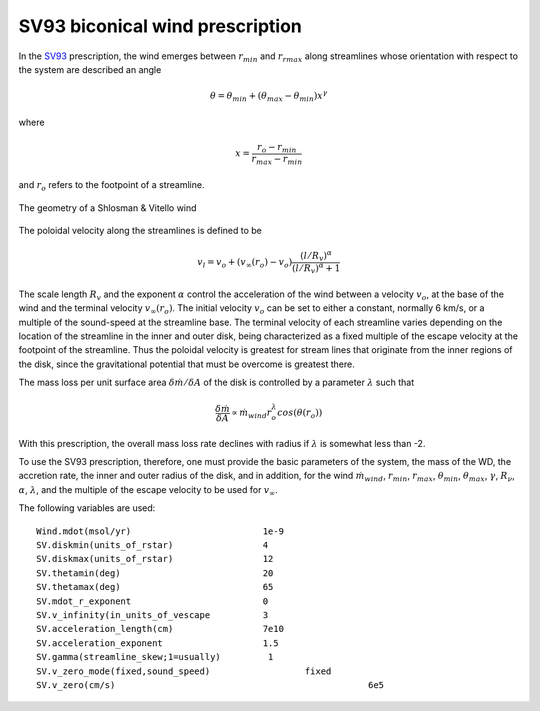 SV93 biconical wind prescription
########################################################

In the `SV93 <https://ui.adsabs.harvard.edu/abs/1993ApJ...409..372S/abstract>`_ prescription, the wind emerges between :math:`r_{min}` and 
:math:`r_{rmax}` along streamlines whose orientation with respect to the system 
are described an angle

.. math::
    \theta = \theta_{min} + (\theta_{max} - \theta_{min}) x^{\gamma}

where 

.. math::
    x=\frac{r_o - r_{min}}{r_{max}-r_{min}}

and :math:`r_o` refers to the footpoint of a streamline.

.. figure:: ../images/sv.png
    :width: 300px
    :align: center

    The geometry of a Shlosman & Vitello wind
    

The poloidal velocity along the streamlines is defined to be

.. math::
    v_l = v_o + (v_{\infty}(r_o)-v_o) \frac {(l/R_v)^{\alpha}}{(l/R_v)^{\alpha}+1}

The scale length :math:`R_v` and the exponent :math:`\alpha` control the
acceleration of the wind between a velocity :math:`v_o`, at the base of the wind 
and the terminal velocity :math:`v_{\infty}(r_o)`. The initial velocity :math:`v_o`
can be set to either a constant, normally 6 km/s, or a multiple of the sound-speed 
at the streamline base. The terminal velocity of each streamline varies
depending on the location of the streamline in the inner and outer disk, being
characterized as a fixed multiple of the escape velocity at the footpoint of the
streamline. Thus the poloidal velocity is greatest for stream lines that originate 
from the inner regions of the disk, since the gravitational potential that
must be overcome is greatest there.

The mass loss per unit surface area :math:`\delta \dot{m}/\delta A` of the disk is
controlled by a parameter :math:`\lambda` such that

.. math::        
    \frac{\delta\dot{m}}{\delta A} \propto \dot{m}_{wind} r_o^{\lambda} cos(\theta(r_o))

With this prescription, the overall mass loss rate declines with
radius if :math:`\lambda` is somewhat less than -2.

To use the SV93 prescription, therefore, one must provide the
basic parameters of the system, the mass of the WD, the accretion
rate, the inner and outer radius of the disk, and in addition, for
the wind :math:`\dot{m}_{wind}`, :math:`r_{min}`, :math:`r_{max}`, :math:`\theta_{min}`,
:math:`\theta_{max}`, :math:`\gamma`, :math:`R_{\nu}`, :math:`\alpha`, :math:`\lambda`, and the
multiple of the escape velocity to be used for :math:`v_{\infty}`.

The following variables are used::

    Wind.mdot(msol/yr)                         1e-9
    SV.diskmin(units_of_rstar)                 4
    SV.diskmax(units_of_rstar)                 12
    SV.thetamin(deg)                           20
    SV.thetamax(deg)                           65
    SV.mdot_r_exponent                         0
    SV.v_infinity(in_units_of_vescape          3
    SV.acceleration_length(cm)                 7e10
    SV.acceleration_exponent                   1.5
    SV.gamma(streamline_skew;1=usually)         1
    SV.v_zero_mode(fixed,sound_speed)                  fixed 
    SV.v_zero(cm/s)                                                6e5

